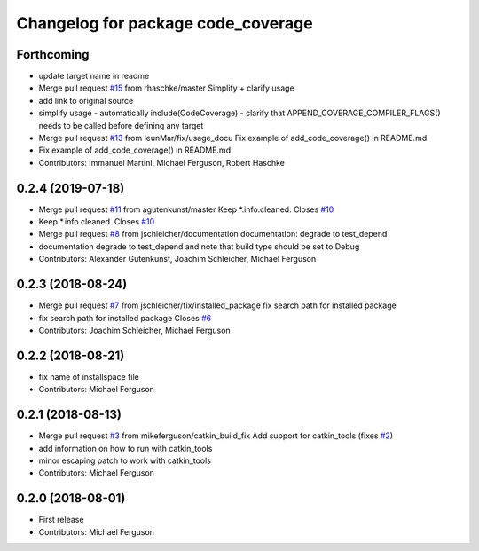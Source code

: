 ^^^^^^^^^^^^^^^^^^^^^^^^^^^^^^^^^^^
Changelog for package code_coverage
^^^^^^^^^^^^^^^^^^^^^^^^^^^^^^^^^^^

Forthcoming
-----------
* update target name in readme
* Merge pull request `#15 <https://github.com/mikeferguson/code_coverage/issues/15>`_ from rhaschke/master
  Simplify + clarify usage
* add link to original source
* simplify usage
  - automatically include(CodeCoverage)
  - clarify that APPEND_COVERAGE_COMPILER_FLAGS() needs to be called before defining any target
* Merge pull request `#13 <https://github.com/mikeferguson/code_coverage/issues/13>`_ from leunMar/fix/usage_docu
  Fix example of add_code_coverage() in README.md
* Fix example of add_code_coverage() in README.md
* Contributors: Immanuel Martini, Michael Ferguson, Robert Haschke

0.2.4 (2019-07-18)
------------------
* Merge pull request `#11 <https://github.com/mikeferguson/code_coverage/issues/11>`_ from agutenkunst/master
  Keep *.info.cleaned. Closes `#10 <https://github.com/mikeferguson/code_coverage/issues/10>`_
* Keep *.info.cleaned. Closes `#10 <https://github.com/mikeferguson/code_coverage/issues/10>`_
* Merge pull request `#8 <https://github.com/mikeferguson/code_coverage/issues/8>`_ from jschleicher/documentation
  documentation: degrade to test_depend
* documentation degrade to test_depend
  and note that build type should be set to Debug
* Contributors: Alexander Gutenkunst, Joachim Schleicher, Michael Ferguson

0.2.3 (2018-08-24)
------------------
* Merge pull request `#7 <https://github.com/mikeferguson/code_coverage/issues/7>`_ from jschleicher/fix/installed_package
  fix search path for installed package
* fix search path for installed package
  Closes `#6 <https://github.com/mikeferguson/code_coverage/issues/6>`_
* Contributors: Joachim Schleicher, Michael Ferguson

0.2.2 (2018-08-21)
------------------
* fix name of installspace file
* Contributors: Michael Ferguson

0.2.1 (2018-08-13)
------------------
* Merge pull request `#3 <https://github.com/mikeferguson/code_coverage/issues/3>`_ from mikeferguson/catkin_build_fix
  Add support for catkin_tools (fixes `#2 <https://github.com/mikeferguson/code_coverage/issues/2>`_)
* add information on how to run with catkin_tools
* minor escaping patch to work with catkin_tools
* Contributors: Michael Ferguson

0.2.0 (2018-08-01)
------------------
* First release
* Contributors: Michael Ferguson
